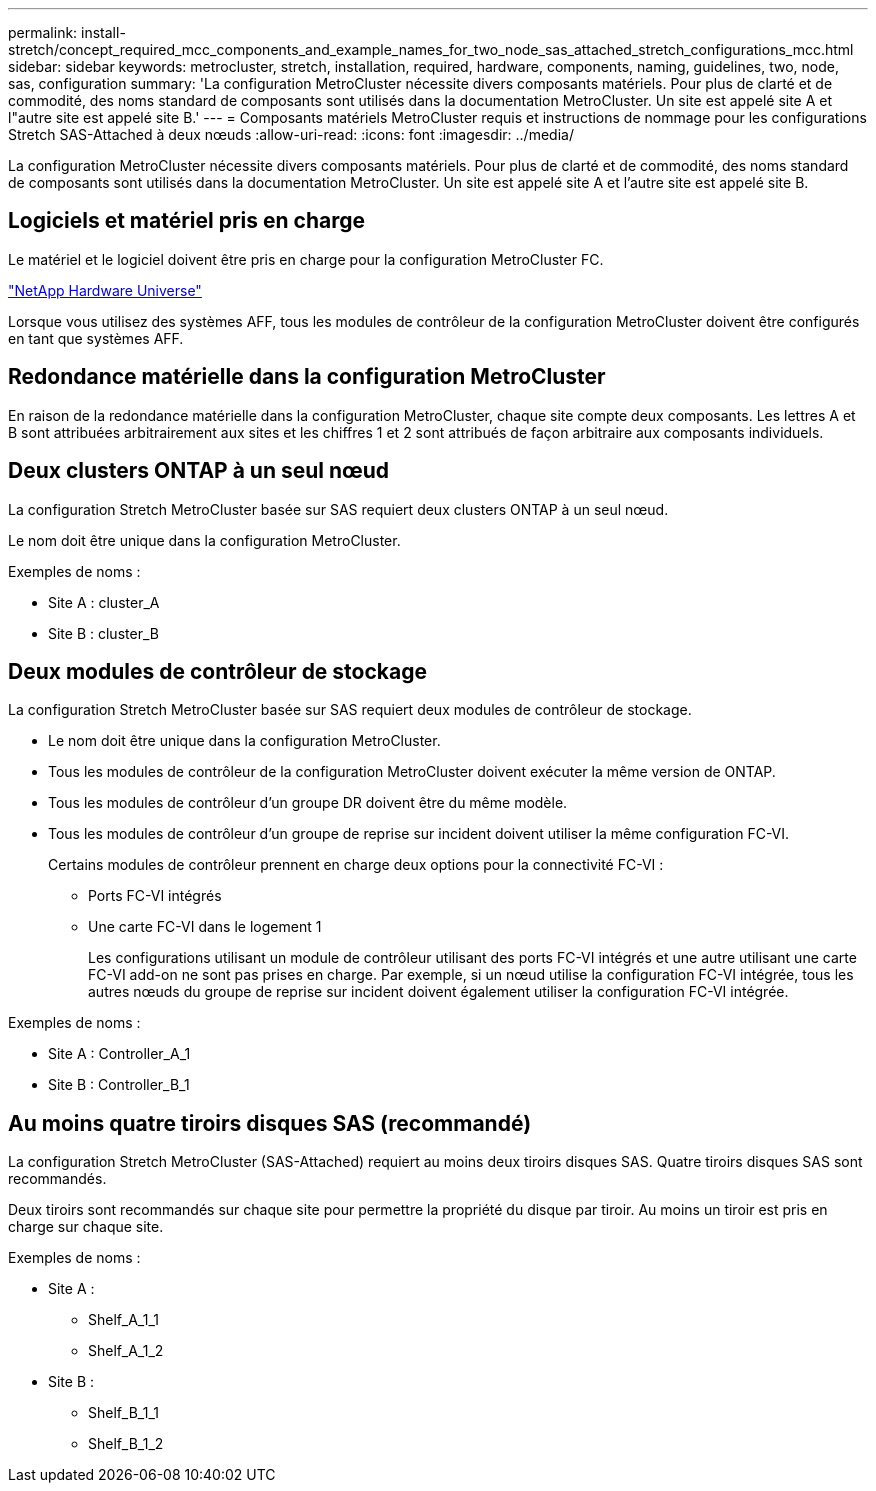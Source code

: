 ---
permalink: install-stretch/concept_required_mcc_components_and_example_names_for_two_node_sas_attached_stretch_configurations_mcc.html 
sidebar: sidebar 
keywords: metrocluster, stretch, installation, required, hardware, components, naming, guidelines, two, node, sas, configuration 
summary: 'La configuration MetroCluster nécessite divers composants matériels. Pour plus de clarté et de commodité, des noms standard de composants sont utilisés dans la documentation MetroCluster. Un site est appelé site A et l"autre site est appelé site B.' 
---
= Composants matériels MetroCluster requis et instructions de nommage pour les configurations Stretch SAS-Attached à deux nœuds
:allow-uri-read: 
:icons: font
:imagesdir: ../media/


[role="lead"]
La configuration MetroCluster nécessite divers composants matériels. Pour plus de clarté et de commodité, des noms standard de composants sont utilisés dans la documentation MetroCluster. Un site est appelé site A et l'autre site est appelé site B.



== Logiciels et matériel pris en charge

Le matériel et le logiciel doivent être pris en charge pour la configuration MetroCluster FC.

https://hwu.netapp.com["NetApp Hardware Universe"]

Lorsque vous utilisez des systèmes AFF, tous les modules de contrôleur de la configuration MetroCluster doivent être configurés en tant que systèmes AFF.



== Redondance matérielle dans la configuration MetroCluster

En raison de la redondance matérielle dans la configuration MetroCluster, chaque site compte deux composants. Les lettres A et B sont attribuées arbitrairement aux sites et les chiffres 1 et 2 sont attribués de façon arbitraire aux composants individuels.



== Deux clusters ONTAP à un seul nœud

La configuration Stretch MetroCluster basée sur SAS requiert deux clusters ONTAP à un seul nœud.

Le nom doit être unique dans la configuration MetroCluster.

Exemples de noms :

* Site A : cluster_A
* Site B : cluster_B




== Deux modules de contrôleur de stockage

La configuration Stretch MetroCluster basée sur SAS requiert deux modules de contrôleur de stockage.

* Le nom doit être unique dans la configuration MetroCluster.
* Tous les modules de contrôleur de la configuration MetroCluster doivent exécuter la même version de ONTAP.
* Tous les modules de contrôleur d'un groupe DR doivent être du même modèle.
* Tous les modules de contrôleur d'un groupe de reprise sur incident doivent utiliser la même configuration FC-VI.
+
Certains modules de contrôleur prennent en charge deux options pour la connectivité FC-VI :

+
** Ports FC-VI intégrés
** Une carte FC-VI dans le logement 1
+
Les configurations utilisant un module de contrôleur utilisant des ports FC-VI intégrés et une autre utilisant une carte FC-VI add-on ne sont pas prises en charge. Par exemple, si un nœud utilise la configuration FC-VI intégrée, tous les autres nœuds du groupe de reprise sur incident doivent également utiliser la configuration FC-VI intégrée.





Exemples de noms :

* Site A : Controller_A_1
* Site B : Controller_B_1




== Au moins quatre tiroirs disques SAS (recommandé)

La configuration Stretch MetroCluster (SAS-Attached) requiert au moins deux tiroirs disques SAS. Quatre tiroirs disques SAS sont recommandés.

Deux tiroirs sont recommandés sur chaque site pour permettre la propriété du disque par tiroir. Au moins un tiroir est pris en charge sur chaque site.

Exemples de noms :

* Site A :
+
** Shelf_A_1_1
** Shelf_A_1_2


* Site B :
+
** Shelf_B_1_1
** Shelf_B_1_2



